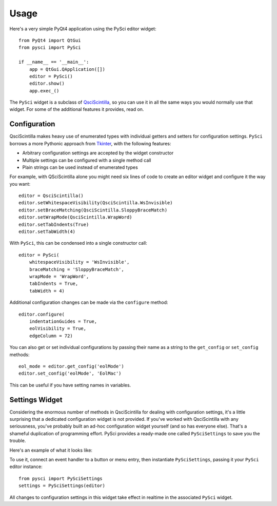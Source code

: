 Usage
=================================

Here's a very simple PyQt4 application using the PySci editor widget::

    from PyQt4 import QtGui
    from pysci import PySci

    if __name__ == '__main__':
        app = QtGui.QApplication([])
        editor = PySci()
        editor.show()
        app.exec_()

The ``PySci`` widget is a subclass of QsciScintilla_, so you can use it in
all the same ways you would normally use that widget. For some of the additional
features it provides, read on.

.. _QsciScintilla: http://www.riverbankcomputing.co.uk/static/Docs/QScintilla2/classQsciScintilla.html


Configuration
-----------------------------

QsciScintilla makes heavy use of enumerated types with individual getters and
setters for configuration settings. ``PySci`` borrows a more Pythonic approach
from Tkinter_, with the following features:

- Arbitrary configuration settings are accepted by the widget constructor
- Multiple settings can be configured with a single method call
- Plain strings can be used instead of enumerated types

For example, with QSciScintilla alone you might need six lines of code to create
an editor widget and configure it the way you want::

    editor = QsciScintilla()
    editor.setWhitespaceVisibility(QsciScintilla.WsInvisible)
    editor.setBraceMatching(QsciScintilla.SloppyBraceMatch)
    editor.setWrapMode(QsciScintilla.WrapWord)
    editor.setTabIndents(True)
    editor.setTabWidth(4)

With ``PySci``, this can be condensed into a single constructor call::

    editor = PySci(
        whitespaceVisibility = 'WsInvisible',
        braceMatching = 'SloppyBraceMatch',
        wrapMode = 'WrapWord',
        tabIndents = True,
        tabWidth = 4)

Additional configuration changes can be made via the ``configure`` method::

    editor.configure(
        indentationGuides = True,
        eolVisibility = True,
        edgeColumn = 72)

You can also get or set individual configurations by passing their name as a
string to the ``get_config`` or ``set_config`` methods::

    eol_mode = editor.get_config('eolMode')
    editor.set_config('eolMode', 'EolMac')

This can be useful if you have setting names in variables.

.. _Tkinter: http://www.pythonware.com/library/tkinter/introduction/widget-configuration.htm


Settings Widget
-----------------------------

Considering the enormous number of methods in QsciScintilla for dealing with
configuration settings, it's a little surprising that a dedicated configuration
widget is not provided. If you've worked with QsciScintilla with any seriousness,
you've probably built an ad-hoc configuration widget yourself (and so has
everyone else). That's a shameful duplication of programming effort. PySci
provides a ready-made one called ``PySciSettings`` to save you the trouble.

Here's an example of what it looks like:

.. image:: /images/pysci_settings.png

To use it, connect an event handler to a button or menu entry, then instantiate
``PySciSettings``, passing it your ``PySci`` editor instance::

    from pysci import PySciSettings
    settings = PySciSettings(editor)

All changes to configuration settings in this widget take effect in realtime in
the associated ``PySci`` widget.

